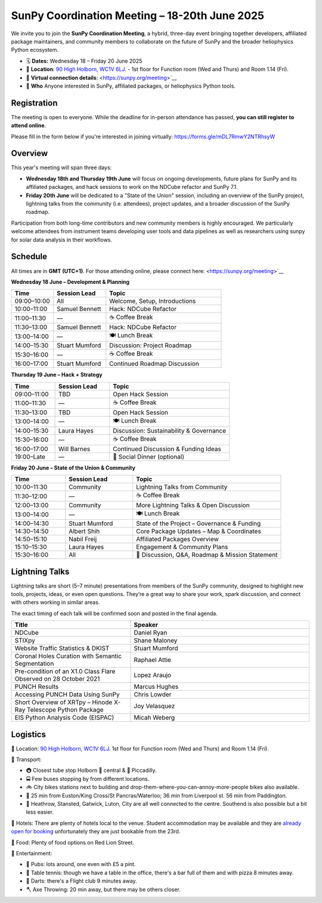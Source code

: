 SunPy Coordination Meeting – 18-20th June 2025
==============================================

We invite you to join the **SunPy Coordination Meeting**, a hybrid, three-day event bringing together developers, affiliated package maintainers, and community members to collaborate on the future of SunPy and the broader heliophysics Python ecosystem.

* 🗓 **Dates:** Wednesday 18 – Friday 20 June 2025  
* 🏢 **Location**: `90 High Holborn, WC1V 6LJ <https://omaps.app/0tdd0Zh3fq/WC1V_6LJ>`__.
  -  1st floor for Function room (Wed and Thurs) and Room 1.14 (Fri).
*  🛜 **Virtual connection details**: <https://sunpy.org/meeting>`__
* 👥 **Who** Anyone interested in SunPy, affiliated packages, or heliophysics Python tools.

Registration
------------
The meeting is open to everyone. While the deadline for in-person attendance has passed, **you can still register to attend online**.

Please fill in the form below if you're interested in joining virtually:
https://forms.gle/mDL7RmwY2NTRhsyW

Overview
--------
This year's meeting will span three days:

- **Wednesday 18th and Thursday 19th June** will focus on ongoing developments, future plans for SunPy and its affiliated packages, and hack sessions to work on the NDCube refactor and SunPy 7.1.

- **Friday 20th June** will be dedicated to a "State of the Union" session, including an overview of the SunPy project, lightning talks from the community (i.e. attendees), project updates, and a broader discussion of the SunPy roadmap. 

Participation from both long-time contributors and new community members is highly encouraged.
We particularly welcome attendees from instrument teams developing user tools and data pipelines as well as researchers using sunpy for solar data analysis in their workflows.


Schedule
--------
All times are in **GMT (UTC+1)**.
For those attending online, please connect here: <https://sunpy.org/meeting>`__

**Wednesday 18 June – Development & Planning**

.. list-table::
   :widths: 20 25 55
   :header-rows: 1

   * - Time
     - Session Lead
     - Topic
   * - 09:00–10:00
     - All
     - Welcome, Setup, Introductions
   * - 10:00–11:00
     - Samuel Bennett
     - Hack: NDCube Refactor
   * - 11:00–11:30
     - —
     - ☕ Coffee Break
   * - 11:30–13:00
     - Samuel Bennett
     - Hack: NDCube Refactor
   * - 13:00–14:00
     - —
     - 🍽 Lunch Break
   * - 14:00–15:30
     - Stuart Mumford
     - Discussion: Project Roadmap
   * - 15:30–16:00
     - —
     - ☕ Coffee Break
   * - 16:00–17:00
     - Stuart Mumford
     - Continued Roadmap Discussion

**Thursday 19 June – Hack + Strategy**

.. list-table::
   :widths: 20 25 55
   :header-rows: 1

   * - Time
     - Session Lead
     - Topic
   * - 09:00–11:00
     - TBD
     - Open Hack Session
   * - 11:00–11:30
     - —
     - ☕ Coffee Break
   * - 11:30–13:00
     - TBD
     - Open Hack Session
   * - 13:00–14:00
     - —
     - 🍽 Lunch Break
   * - 14:00–15:30
     - Laura Hayes
     - Discussion: Sustainability & Governance
   * - 15:30–16:00
     - —
     - ☕ Coffee Break
   * - 16:00–17:00
     - Will Barnes
     - Continued Discussion & Funding Ideas
   * - 19:00–Late
     - —
     - 🥂 Social Dinner (optional)

**Friday 20 June – State of the Union & Community**

.. list-table::
   :widths: 20 25 55
   :header-rows: 1

   * - Time
     - Session Lead
     - Topic
   * - 10:00–11:30
     - Community
     - Lightning Talks from Community
   * - 11:30–12:00
     - —
     - ☕ Coffee Break
   * - 12:00–13:00
     - Community
     - More Lightning Talks & Open Discussion
   * - 13:00–14:00
     - —
     - 🍽 Lunch Break
   * - 14:00–14:30
     - Stuart Mumford
     - State of the Project – Governance & Funding
   * - 14:30–14:50
     - Albert Shih
     - Core Package Updates – Map & Coordinates
   * - 14:50–15:10
     - Nabil Freij
     - Affiliated Packages Overview
   * - 15:10–15:30
     - Laura Hayes
     - Engagement & Community Plans
   * - 15:30–16:00
     - All
     - 🧩 Discussion, Q&A, Roadmap & Mission Statement



Lightning Talks
---------------
Lightning talks are short (5–7 minute) presentations from members of the SunPy community,
designed to highlight new tools, projects, ideas, or even open questions.  
They’re a great way to share your work, spark discussion, and connect with others working in similar areas.

The exact timing of each talk will be confirmed soon and posted in the final agenda.

.. list-table::
   :widths: 40 60
   :header-rows: 1

   * - Title
     - Speaker
   * - NDCube
     - Daniel Ryan
   * - STIXpy
     - Shane Maloney
   * - Website Traffic Statistics & DKIST
     - Stuart Mumford
   * - Coronal Holes Curation with Semantic Segmentation
     - Raphael Attie
   * - Pre-condition of an X1.0 Class Flare Observed on 28 October 2021
     - Lopez Araujo
   * - PUNCH Results
     - Marcus Hughes
   * - Accessing PUNCH Data Using SunPy
     - Chris Lowder
   * - Short Overview of XRTpy – Hinode X-Ray Telescope Python Package
     - Joy Velasquez
   * - EIS Python Analysis Code (EISPAC)
     - Micah Weberg


Logistics
---------
🏢 Location: `90 High Holborn, WC1V 6LJ <https://omaps.app/0tdd0Zh3fq/WC1V_6LJ>`__.
1st floor for Function room (Wed and Thurs) and Room 1.14 (Fri).


🚀 Transport:

* 🚇 Closest tube stop Holborn 🔴 central & 🔵 Piccadilly.
* 🚍 Few buses stopping by from different locations.
* 🚲 City bikes stations next to building and drop-them-where-you-can-annoy-more-people bikes also available.
* 🚶 25 min from Euston/King Cross/St Pancras/Waterloo; 36 min from Liverpool st. 56 min from Paddington.
* 🛫 Heathrow, Stansted, Gatwick, Luton, City are all well connected to the centre. Southend is also possible but a bit less easier.


🏨 Hotels: There are plenty of hotels local to the venue.
Student accommodation may be available and they are `already open for booking <https://www.ucl.ac.uk/residences/>`__ unfortunately they are just bookable from the 23rd.


🥙 Food: Plenty of food options on Red Lion Street.

🥳 Entertainment:

* 🍻 Pubs: lots around, one even with £5 a pint.
* 🏓 Table tennis: though we have a table in the office, there's a bar full of them and with pizza 8 minutes away.
* 🎯 Darts: there's a Flight club 9 minutes away.
* 🪓 Axe Throwing: 20 min away, but there may be others closer.


